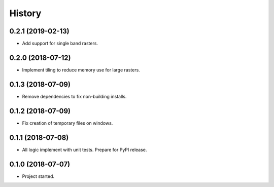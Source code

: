 =======
History
=======

0.2.1 (2019-02-13)
------------------

* Add support for single band rasters.

0.2.0 (2018-07-12)
------------------

* Implement tiling to reduce memory use for large rasters.

0.1.3 (2018-07-09)
------------------

* Remove dependencies to fix non-building installs.

0.1.2 (2018-07-09)
------------------

* Fix creation of temporary files on windows.

0.1.1 (2018-07-08)
------------------

* All logic implement with unit tests. Prepare for PyPI release.

0.1.0 (2018-07-07)
------------------

* Project started.
